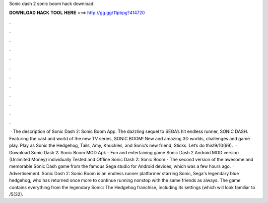 Sonic dash 2 sonic boom hack download

𝐃𝐎𝐖𝐍𝐋𝐎𝐀𝐃 𝐇𝐀𝐂𝐊 𝐓𝐎𝐎𝐋 𝐇𝐄𝐑𝐄 ===> http://gg.gg/11pbpg?414720

.

.

.

.

.

.

.

.

.

.

.

.

 · The description of Sonic Dash 2: Sonic Boom App. The dazzling sequel to SEGA’s hit endless runner, SONIC DASH. Featuring the cast and world of the new TV series, SONIC BOOM! New and amazing 3D worlds, challenges and game play. Play as Sonic the Hedgehog, Tails, Amy, Knuckles, and Sonic’s new friend, Sticks. Let’s do this!9/10(99).  · Download Sonic Dash 2: Sonic Boom MOD Apk - Fun and entertaining game Sonic Dash 2 Android MOD version (Unlimited Money) individually Tested and Offline Sonic Dash 2: Sonic Boom - The second version of the awesome and memorable Sonic Dash game from the famous Sega studio for Android devices, which was a few hours ago.  · Advertisement. Sonic Dash 2: Sonic Boom is an endless runner platformer starring Sonic, Sega's legendary blue hedgehog, who has returned once more to continue running nonstop with the same friends as always. The game contains everything from the legendary Sonic: The Hedgehog franchise, including its settings (which will look familiar to /5(32).
